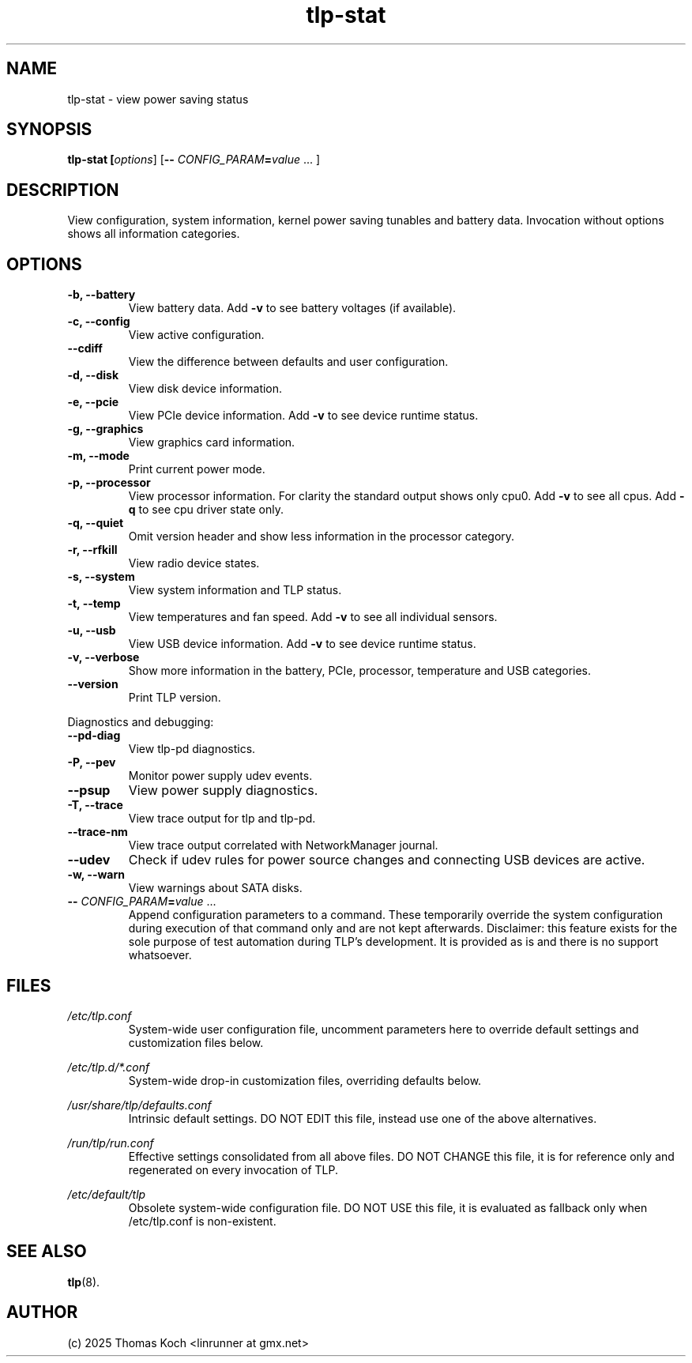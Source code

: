 .TH tlp-stat 8 2025-10-16 "TLP 1.9.0" "Power Management"
.
.SH NAME
tlp-stat - view power saving status
.
.SH SYNOPSIS
.B tlp-stat \fB[\fIoptions\fR] [\fB--\fR \fICONFIG_PARAM\fR\fB=\fIvalue\fR "..."]
.
.SH DESCRIPTION
View configuration, system information, kernel power saving tunables and battery
data. Invocation without options shows all information categories.
.
.SH OPTIONS
.
.TP
.B -b, --battery
View battery data. Add \fB-v\fR to see battery voltages (if available).
.
.TP
.B -c, --config
View active configuration.
.
.TP
.B --cdiff
View the difference between defaults and user configuration.
.
.TP
.B -d, --disk
View disk device information.
.
.TP
.B -e, --pcie
View PCIe device information. Add \fB-v\fR to see device runtime status.
.
.TP
.B -g, --graphics
View graphics card information.
.
.TP
.B -m, --mode
Print current power mode.
.
.TP
.B -p, --processor
View processor information. For clarity the standard output shows only cpu0.
Add \fB-v\fR to see all cpus.
Add \fB-q\fR to see cpu driver state only.
.
.TP
.B -q, --quiet
Omit version header and show less information in the processor category.
.
.TP
.B -r, --rfkill
View radio device states.
.
.TP
.B -s, --system
View system information and TLP status.
.
.TP
.B -t, --temp
View temperatures and fan speed.
Add \fB-v\fR to see all individual sensors.
.
.TP
.B -u, --usb
View USB device information. Add \fB-v\fR to see device runtime status.
.
.TP
.B -v, --verbose
Show more information in the battery, PCIe, processor, temperature and USB categories.
.
.TP
.B --version
Print TLP version.
.
.PP
Diagnostics and debugging:
.
.TP
.B --pd-diag
View tlp-pd diagnostics.
.
.TP
.B -P, --pev
Monitor power supply udev events.
.
.TP
.B --psup
View power supply diagnostics.
.
.TP
.B -T, --trace
View trace output for tlp and tlp-pd.
.
.TP
.B --trace-nm
View trace output correlated with NetworkManager journal.
.
.TP
.B --udev
Check if udev rules for power source changes and connecting USB devices
are active.
.
.TP
.B -w, --warn
View warnings about SATA disks.
.
.TP
.B -- \fR\fICONFIG_PARAM\fR\fB=\fIvalue\fR "..."
Append configuration parameters to a command. These temporarily override
the system configuration during execution of that command only and are not
kept afterwards.
Disclaimer: this feature exists for the sole purpose of test automation
during TLP's development. It is provided as is and there is no support
whatsoever.
.
.SH FILES
.I /etc/tlp.conf
.RS
System-wide user configuration file, uncomment parameters here to override
default settings and customization files below.
.PP
.RE
.I /etc/tlp.d/*.conf
.RS
System-wide drop-in customization files, overriding defaults below.
.PP
.RE
.I /usr/share/tlp/defaults.conf
.RS
Intrinsic default settings. DO NOT EDIT this file, instead use one of the above
alternatives.
.PP
.RE
.I /run/tlp/run.conf
.RS
Effective settings consolidated from all above files. DO NOT CHANGE this file,
it is for reference only and regenerated on every invocation of TLP.
.PP
.RE
.I /etc/default/tlp
.RS
Obsolete system-wide configuration file. DO NOT USE this file, it is
evaluated as fallback only when /etc/tlp.conf is non-existent.
.
.SH SEE ALSO
.BR tlp (8).
.
.SH AUTHOR
(c) 2025 Thomas Koch <linrunner at gmx.net>
